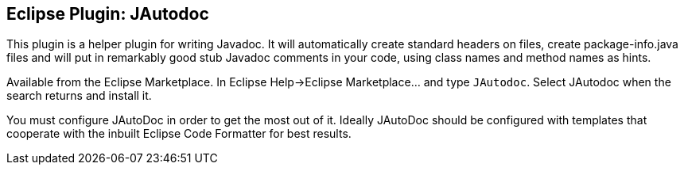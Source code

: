 //
// ============LICENSE_START=======================================================
//  Copyright (C) 2016-2018 Ericsson. All rights reserved.
// ================================================================================
// This file is licensed under the CREATIVE COMMONS ATTRIBUTION 4.0 INTERNATIONAL LICENSE
// Full license text at https://creativecommons.org/licenses/by/4.0/legalcode
// 
// SPDX-License-Identifier: CC-BY-4.0
// ============LICENSE_END=========================================================
//
// @author Sven van der Meer (sven.van.der.meer@ericsson.com)
//

== Eclipse Plugin: JAutodoc

This plugin is a helper plugin for writing Javadoc.
It will automatically create standard headers on files, create package-info.java files and will put in remarkably good stub Javadoc comments in your code, using class names and method names as hints.

Available from the Eclipse Marketplace.
In Eclipse Help->Eclipse Marketplace... and type `JAutodoc`.
Select JAutodoc when the search returns and install it.

You must configure JAutoDoc in order to get the most out of it.
Ideally JAutoDoc should be configured with templates that cooperate with the inbuilt Eclipse Code Formatter for best results.

